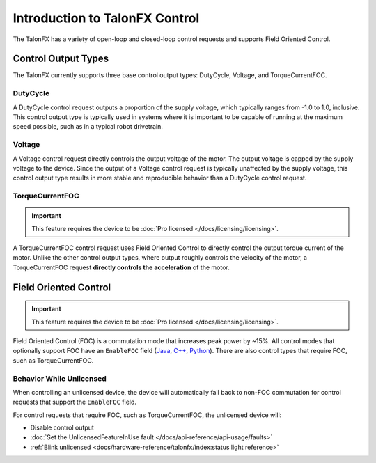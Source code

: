 Introduction to TalonFX Control
===============================

The TalonFX has a variety of open-loop and closed-loop control requests and supports Field Oriented Control.

Control Output Types
--------------------

The TalonFX currently supports three base control output types: DutyCycle, Voltage, and TorqueCurrentFOC.

DutyCycle
^^^^^^^^^

A DutyCycle control request outputs a proportion of the supply voltage, which typically ranges from -1.0 to 1.0, inclusive. This control output type is typically used in systems where it is important to be capable of running at the maximum speed possible, such as in a typical robot drivetrain.

Voltage
^^^^^^^

A Voltage control request directly controls the output voltage of the motor. The output voltage is capped by the supply voltage to the device. Since the output of a Voltage control request is typically unaffected by the supply voltage, this control output type results in more stable and reproducible behavior than a DutyCycle control request.

TorqueCurrentFOC
^^^^^^^^^^^^^^^^

.. important:: This feature requires the device to be :doc:`Pro licensed </docs/licensing/licensing>`.

A TorqueCurrentFOC control request uses Field Oriented Control to directly control the output torque current of the motor. Unlike the other control output types, where output roughly controls the velocity of the motor, a TorqueCurrentFOC request **directly controls the acceleration** of the motor.

Field Oriented Control
----------------------

.. important:: This feature requires the device to be :doc:`Pro licensed </docs/licensing/licensing>`.

Field Oriented Control (FOC) is a commutation mode that increases peak power by ~15%. All control modes that optionally support FOC have an ``EnableFOC`` field (`Java <https://api.ctr-electronics.com/phoenix6/release/java/com/ctre/phoenix6/controls/DutyCycleOut.html#EnableFOC>`__, `C++ <https://api.ctr-electronics.com/phoenix6/release/cpp/classctre_1_1phoenix6_1_1controls_1_1_duty_cycle_out.html#aeef226602dc68cf690681c98001a5f94>`__, `Python <https://api.ctr-electronics.com/phoenix6/release/python/autoapi/phoenix6/controls/duty_cycle_out/index.html#phoenix6.controls.duty_cycle_out.DutyCycleOut.enable_foc>`__). There are also control types that require FOC, such as TorqueCurrentFOC.

Behavior While Unlicensed
^^^^^^^^^^^^^^^^^^^^^^^^^

When controlling an unlicensed device, the device will automatically fall back to non-FOC commutation for control requests that support the ``EnableFOC`` field.

For control requests that require FOC, such as TorqueCurrentFOC, the unlicensed device will:

- Disable control output
- :doc:`Set the UnlicensedFeatureInUse fault </docs/api-reference/api-usage/faults>`
- :ref:`Blink unlicensed <docs/hardware-reference/talonfx/index:status light reference>`
